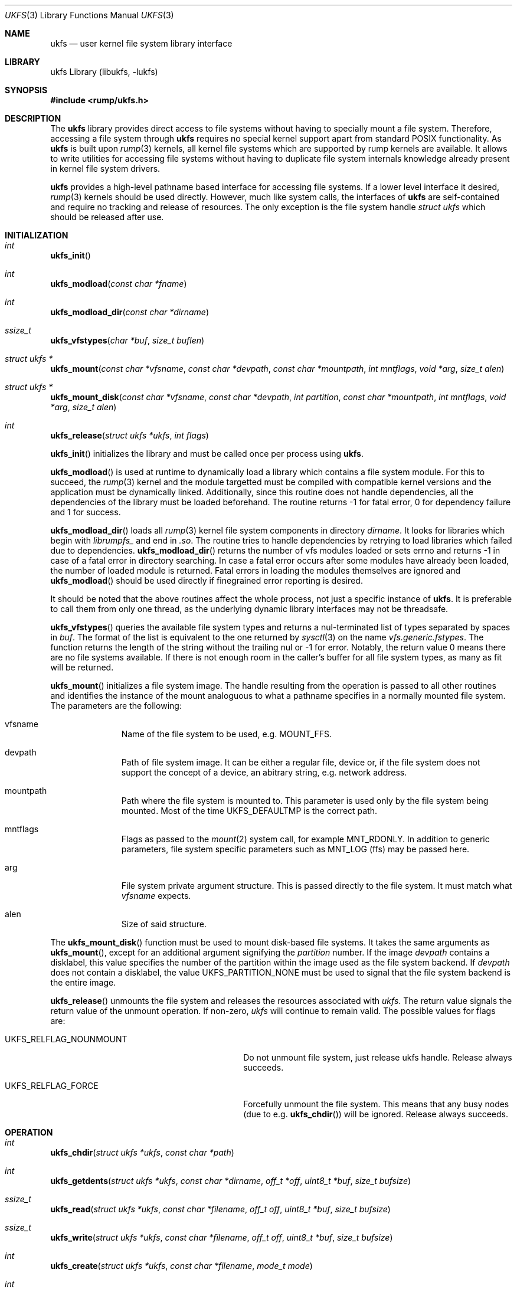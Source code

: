 .\"     $NetBSD: ukfs.3,v 1.16 2018/03/12 11:56:34 pgoyette Exp $
.\"
.\" Copyright (c) 2008 Antti Kantee.  All rights reserved.
.\"
.\" Redistribution and use in source and binary forms, with or without
.\" modification, are permitted provided that the following conditions
.\" are met:
.\" 1. Redistributions of source code must retain the above copyright
.\"    notice, this list of conditions and the following disclaimer.
.\" 2. Redistributions in binary form must reproduce the above copyright
.\"    notice, this list of conditions and the following disclaimer in the
.\"    documentation and/or other materials provided with the distribution.
.\"
.\" THIS SOFTWARE IS PROVIDED BY THE AUTHOR AND CONTRIBUTORS ``AS IS'' AND
.\" ANY EXPRESS OR IMPLIED WARRANTIES, INCLUDING, BUT NOT LIMITED TO, THE
.\" IMPLIED WARRANTIES OF MERCHANTABILITY AND FITNESS FOR A PARTICULAR PURPOSE
.\" ARE DISCLAIMED.  IN NO EVENT SHALL THE AUTHOR OR CONTRIBUTORS BE LIABLE
.\" FOR ANY DIRECT, INDIRECT, INCIDENTAL, SPECIAL, EXEMPLARY, OR CONSEQUENTIAL
.\" DAMAGES (INCLUDING, BUT NOT LIMITED TO, PROCUREMENT OF SUBSTITUTE GOODS
.\" OR SERVICES; LOSS OF USE, DATA, OR PROFITS; OR BUSINESS INTERRUPTION)
.\" HOWEVER CAUSED AND ON ANY THEORY OF LIABILITY, WHETHER IN CONTRACT, STRICT
.\" LIABILITY, OR TORT (INCLUDING NEGLIGENCE OR OTHERWISE) ARISING IN ANY WAY
.\" OUT OF THE USE OF THIS SOFTWARE, EVEN IF ADVISED OF THE POSSIBILITY OF
.\" SUCH DAMAGE.
.\"
.Dd March 12, 2018
.Dt UKFS 3
.Os
.Sh NAME
.Nm ukfs
.Nd user kernel file system library interface
.Sh LIBRARY
ukfs Library (libukfs, \-lukfs)
.Sh SYNOPSIS
.In rump/ukfs.h
.Sh DESCRIPTION
The
.Nm
library provides direct access to file systems without having to
specially mount a file system.
Therefore, accessing a file system through
.Nm
requires no special kernel support apart from standard POSIX functionality.
As
.Nm
is built upon
.Xr rump 3
kernels, all kernel file systems which are supported by rump kernels
are available.
It allows to write utilities for accessing file systems
without having to duplicate file system internals knowledge already
present in kernel file system drivers.
.Pp
.Nm
provides a high-level pathname based interface for accessing file systems.
If a lower level interface it desired,
.Xr rump 3
kernels should be used directly.
However, much like system calls, the interfaces of
.Nm
are self-contained and require no tracking and release of resources.
The only exception is the file system handle
.Ft struct ukfs
which should be released after use.
.Sh INITIALIZATION
.Bl -ohang
.It Ft int
.Fn ukfs_init
.It Ft int
.Fn ukfs_modload "const char *fname"
.It Ft int
.Fn ukfs_modload_dir "const char *dirname"
.It Ft ssize_t
.Fn ukfs_vfstypes "char *buf" "size_t buflen"
.It Ft struct ukfs *
.Fn ukfs_mount "const char *vfsname" "const char *devpath" \
"const char *mountpath"  "int mntflags" "void *arg" "size_t alen"
.It Ft struct ukfs *
.Fn ukfs_mount_disk "const char *vfsname" "const char *devpath" \
"int partition" "const char *mountpath"  "int mntflags" \
"void *arg" "size_t alen"
.It Ft int
.Fn ukfs_release "struct ukfs *ukfs" "int flags"
.El
.Pp
.Fn ukfs_init
initializes the library and must be called once per process using
.Nm .
.Pp
.Fn ukfs_modload
is used at runtime to dynamically load a library which contains a
file system module.
For this to succeed, the
.Xr rump 3
kernel and the module targetted must be compiled with compatible kernel
versions and the application must be dynamically linked.
Additionally, since this routine does not handle dependencies, all the
dependencies of the library must be loaded beforehand.
The routine returns \-1 for fatal error, 0 for dependency failure and 1
for success.
.Pp
.Fn ukfs_modload_dir
loads all
.Xr rump 3
kernel file system components in directory
.Fa dirname .
It looks for libraries which begin with
.Pa librumpfs_
and end in
.Pa .so .
The routine tries to handle dependencies by retrying to load libraries
which failed due to dependencies.
.Fn ukfs_modload_dir
returns the number of vfs modules loaded or sets errno and
returns \-1 in case of a fatal error in directory searching.
In case a fatal error occurs after some modules have already been
loaded, the number of loaded module is returned.
Fatal errors in loading the modules themselves are ignored and
.Fn ukfs_modload
should be used directly if finegrained error reporting is desired.
.Pp
It should be noted that the above routines affect the whole process,
not just a specific instance of
.Nm .
It is preferable to call them from only one thread, as the underlying
dynamic library interfaces may not be threadsafe.
.Pp
.Fn ukfs_vfstypes
queries the available file system types and returns a nul-terminated
list of types separated by spaces in
.Fa buf .
The format of the list is equivalent to the one returned by
.Xr sysctl 3
on the name
.Pa vfs.generic.fstypes .
The function returns the length of the string without the trailing nul
or \-1 for error.
Notably, the return value 0 means there are no file systems available.
If there is not enough room in the caller's buffer for all file system
types, as many as fit will be returned.
.Pp
.Fn ukfs_mount
initializes a file system image.
The handle resulting from the operation is passed to all other routines
and identifies the instance of the mount analoguous to what a pathname
specifies in a normally mounted file system.
The parameters are the following:
.Bl -tag -width XXX -offset indent
.It vfsname
Name of the file system to be used, e.g.
.Dv MOUNT_FFS .
.It devpath
Path of file system image.
It can be either a regular file, device or, if the file system does
not support the concept of a device, an abitrary string, e.g. network
address.
.It mountpath
Path where the file system is mounted to.
This parameter is used only by the file system being mounted.
Most of the time
.Dv UKFS_DEFAULTMP
is the correct path.
.It mntflags
Flags as passed to the
.Xr mount 2
system call, for example
.Dv MNT_RDONLY .
In addition to generic parameters, file system specific parameters such as
.Dv MNT_LOG
(ffs) may be passed here.
.It arg
File system private argument structure.
This is passed directly to the file system.
It must match what
.Fa vfsname
expects.
.It alen
Size of said structure.
.El
.Pp
The
.Fn ukfs_mount_disk
function must be used to mount disk-based file systems.
It takes the same arguments as
.Fn ukfs_mount ,
except for an additional argument signifying the
.Fa partition
number.
If the image
.Fa devpath
contains a disklabel, this value specifies the number of the partition
within the image used as the file system backend.
If
.Fa devpath
does not contain a disklabel, the value
.Dv UKFS_PARTITION_NONE
must be used to signal that the file system backend is the entire
image.
.Pp
.Fn ukfs_release
unmounts the file system and releases the resources associated with
.Fa ukfs .
The return value signals the return value of the unmount operation.
If non-zero,
.Fa ukfs
will continue to remain valid.
The possible values for flags are:
.Bl -tag -width XUKFS_RELFLAG_NOUNMOUT -offset indent
.It Dv UKFS_RELFLAG_NOUNMOUNT
Do not unmount file system, just release ukfs handle.
Release always succeeds.
.It Dv UKFS_RELFLAG_FORCE
Forcefully unmount the file system.
This means that any busy nodes (due to e.g.
.Fn ukfs_chdir )
will be ignored.
Release always succeeds.
.El
.Sh OPERATION
.Bl -ohang
.It Ft int
.Fn ukfs_chdir "struct ukfs *ukfs" "const char *path"
.It Ft int
.Fn ukfs_getdents "struct ukfs *ukfs" "const char *dirname" "off_t *off" \
"uint8_t *buf" "size_t bufsize"
.It Ft ssize_t
.Fn ukfs_read "struct ukfs *ukfs" "const char *filename" "off_t off" \
"uint8_t *buf" "size_t bufsize"
.It Ft ssize_t
.Fn ukfs_write "struct ukfs *ukfs" "const char *filename" "off_t off" \
"uint8_t *buf" "size_t bufsize"
.It Ft int
.Fn ukfs_create "struct ukfs *ukfs" "const char *filename" "mode_t mode"
.It Ft int
.Fn ukfs_mknod "struct ukfs *ukfs" "const char *path" "mode_t mode" "dev_t dev"
.It Ft int
.Fn ukfs_mkfifo "struct ukfs *ukfs" "const char *path" "mode_t mode"
.It Ft int
.Fn ukfs_mkdir "struct ukfs *ukfs" "const char *filename" "mode_t mode"
.It Ft int
.Fn ukfs_remove "struct ukfs *ukfs" "const char *filename"
.It Ft int
.Fn ukfs_rmdir "struct ukfs *ukfs" "const char *filename"
.It Ft int
.Fn ukfs_link "struct ukfs *ukfs" "const char *filename" "const char *f_create"
.It Ft int
.Fn ukfs_symlink "struct ukfs *ukfs" "const char *filename" \
"const char *linkname"
.It Ft ssize_t
.Fn ukfs_readlink "struct ukfs *ukfs" "const char *filename" \
"char *linkbuf" "size_t buflen"
.It Ft int
.Fn ukfs_rename "struct ukfs *ukfs" "const char *from" "const char *to"
.It Ft int
.Fn ukfs_stat "struct ukfs *ukfs" "const char *filename" \
"struct stat *file_stat"
.It Ft int
.Fn ukfs_lstat "struct ukfs *ukfs" "const char *filename" \
"struct stat *file_stat"
.It Ft int
.Fn ukfs_chmod "struct ukfs *ukfs" "const char *filename" "mode_t mode"
.It Ft int
.Fn ukfs_lchmod "struct ukfs *ukfs" "const char *filename" "mode_t mode"
.It Ft int
.Fn ukfs_chown "struct ukfs *ukfs" "const char *filename" "uid_t uid" \
"gid_t gid"
.It Ft int
.Fn ukfs_lchown "struct ukfs *ukfs" "const char *filename" "uid_t uid" \
"gid_t gid"
.It Ft int
.Fn ukfs_chflags "struct ukfs *ukfs" "const char *filename" "u_long flags"
.It Ft int
.Fn ukfs_lchflags "struct ukfs *ukfs" "const char *filename" "u_long flags"
.It Ft int
.Fn ukfs_utimes "struct ukfs *ukfs" "const char *filename" \
"const struct timeval *tptr"
.It Ft int
.Fn ukfs_lutimes "struct ukfs *ukfs" "const char *filename" \
"const struct timeval *tptr"
.El
.Pp
The above routines operate like their system call counterparts and the
system call manual pages without the ukfs_ prefix should be referred to
for further information on the parameters.
.Pp
The only call which modifies
.Fa ukfs
state is
.Fn ukfs_chdir .
It works like
.Xr chdir 2
in the sense that it affects the interpretation of relative paths.
If succesful, all relative pathnames will be resolved starting from the
current directory.
Currently the call affects all accesses to that particular
.Fa ukfs ,
but it might be later changed to be thread private.
.Sh UTILITIES
.Bl -ohang
.It Ft int
.Fn ukfs_util_builddirs "struct ukfs *ukfs" "const char *pathname" "mode_t mode"
.El
.Pp
Builds a directory hierarchy.
Unlike mkdir, the
.Fa pathname
argument may contain multiple levels of hierarchy.
It is not considered an error if any of the directories specified exist
already.
.Sh SEE ALSO
.Xr rump 3
.Sh HISTORY
.Nm
first appeared in
.Nx 5.0 .
.Sh AUTHORS
.An Antti Kantee Aq Mt pooka@cs.hut.fi
.Sh NOTES
.Nm
was an early attempt at an interface for kernel file systems
running in userspace.

